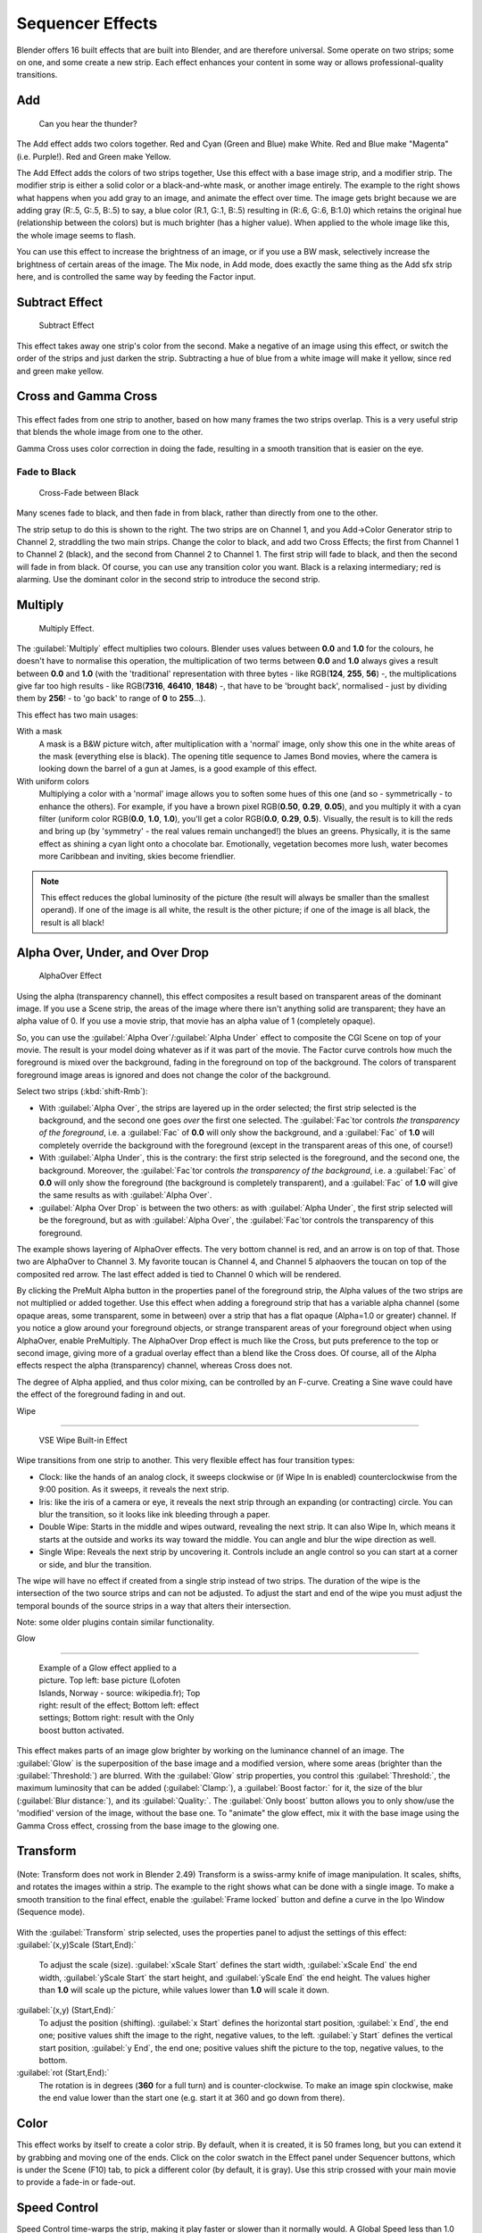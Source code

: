 
..    TODO/Review: {{review|copy=X}} .


Sequencer Effects
=================

Blender offers 16 built effects that are built into Blender, and are therefore universal.
Some operate on two strips; some on one, and some create a new strip.
Each effect enhances your content in some way or allows professional-quality transitions.


Add
---


.. figure:: /images/Manual-VSE-Lighting-Example.gif

   Can you hear the thunder?


The Add effect adds two colors together. Red and Cyan (Green and Blue) make White.
Red and Blue make "Magenta" (i.e. Purple!). Red and Green make Yellow.

The Add Effect adds the colors of two strips together,
Use this effect with a base image strip, and a modifier strip.
The modifier strip is either a solid color or a black-and-whte mask,
or another image entirely.
The example to the right shows what happens when you add gray to an image,
and animate the effect over time. The image gets bright because we are adding gray (R:.5,
G:.5, B:.5) to say, a blue color (R.1, G:.1, B:.5) resulting in (R:.6, G:.6, B:1.0)
which retains the original hue (relationship between the colors) but is much brighter
(has a higher value). When applied to the whole image like this,
the whole image seems to flash.

You can use this effect to increase the brightness of an image, or if you use a BW mask,
selectively increase the brightness of certain areas of the image. The Mix node, in Add mode,
does exactly the same thing as the Add sfx strip here,
and is controlled the same way by feeding the Factor input.


Subtract Effect
---------------


.. figure:: /images/Manual-VSE-Subtract.jpg
   :width: 300px
   :figwidth: 300px

   Subtract Effect


This effect takes away one strip's color from the second.
Make a negative of an image using this effect,
or switch the order of the strips and just darken the strip.
Subtracting a hue of blue from a white image will make it yellow,
since red and green make yellow.


Cross and Gamma Cross
---------------------


.. figure:: /images/Manual-VSE-Cross.jpg


This effect fades from one strip to another, based on how many frames the two strips overlap.
This is a very useful strip that blends the whole image from one to the other.

Gamma Cross uses color correction in doing the fade,
resulting in a smooth transition that is easier on the eye.


Fade to Black
~~~~~~~~~~~~~


.. figure:: /images/Manual-VSE-Cross-Fade.jpg
   :width: 300px
   :figwidth: 300px

   Cross-Fade between Black


Many scenes fade to black, and then fade in from black,
rather than directly from one to the other.

The strip setup to do this is shown to the right. The two strips are on Channel 1,
and you Add→Color Generator strip to Channel 2, straddling the two main strips.
Change the color to black, and add two Cross Effects; the first from Channel 1 to Channel 2
(black), and the second from Channel 2 to Channel 1. The first strip will fade to black,
and then the second will fade in from black. Of course,
you can use any transition color you want. Black is a relaxing intermediary; red is alarming.
Use the dominant color in the second strip to introduce the second strip.


Multiply
--------


.. figure:: /images/Manual-VSE-Multiply.jpg
   :width: 300px
   :figwidth: 300px

   Multiply Effect.


The :guilabel:`Multiply` effect multiplies two colours.
Blender uses values between **0.0** and **1.0** for the colours,
he doesn't have to normalise this operation, the multiplication of two terms between **0.0**
and **1.0** always gives a result between **0.0** and **1.0**
(with the 'traditional' representation with three bytes - like RGB(\ **124**\ , **255**\ ,
**56**\ ) -, the multiplications give far too high results - like RGB(\ **7316**\ , **46410**\ ,
**1848**\ ) -, that have to be 'brought back', normalised - just by dividing them by
**256**\ ! - to 'go back' to range of **0** to **255**\ …).

This effect has two main usages:

With a mask
   A mask is a B&W picture witch, after multiplication with a 'normal' image, only show this one in the white areas of the mask (everything else is black). The opening title sequence to James Bond movies, where the camera is looking down the barrel of a gun at James, is a good example of this effect.

With uniform colors
   Multiplying a color with a 'normal' image allows you to soften some hues of this one (and so - symmetrically - to enhance the others). For example, if you have a brown pixel RGB(\ **0.50**\ , **0.29**\ , **0.05**\ ), and you multiply it with a cyan filter (uniform color RGB(\ **0.0**\ , **1.0**\ , **1.0**\ ), you'll get a color RGB(\ **0.0**\ , **0.29**\ , **0.5**\ ). Visually, the result is to kill the reds and bring up (by 'symmetry' - the real values remain unchanged!) the blues an greens. Physically, it is the same effect as shining a cyan light onto a chocolate bar. Emotionally, vegetation becomes more lush, water becomes more Caribbean and inviting, skies become friendlier.


.. admonition:: Note
   :class: note

   This effect reduces the global luminosity of the picture (the result will always be smaller than the smallest operand). If one of the image is all white, the result is the other picture; if one of the image is all black, the result is all black!


Alpha Over, Under, and Over Drop
--------------------------------


.. figure:: /images/Manual-VSE-Alpha.jpg
   :width: 300px
   :figwidth: 300px

   AlphaOver Effect


Using the alpha (transparency channel),
this effect composites a result based on transparent areas of the dominant image.
If you use a Scene strip,
the areas of the image where there isn't anything solid are transparent;
they have an alpha value of 0. If you use a movie strip, that movie has an alpha value of 1
(completely opaque).

So, you can use the :guilabel:`Alpha Over`\ /\ :guilabel:`Alpha Under` effect to composite the CGI
Scene on top of your movie.
The result is your model doing whatever as if it was part of the movie.
The Factor curve controls how much the foreground is mixed over the background,
fading in the foreground on top of the background. The colors of transparent foreground image
areas is ignored and does not change the color of the background.

Select two strips (\ :kbd:`shift-Rmb`\ ):

- With :guilabel:`Alpha Over`\ , the strips are layered up in the order selected; the first strip selected is the background, and the second one goes *over* the first one selected. The :guilabel:`Fac`\ tor controls *the transparency of the foreground*\ , i.e. a :guilabel:`Fac` of **0.0** will only show the background, and a :guilabel:`Fac` of **1.0** will completely override the background with the foreground (except in the transparent areas of this one, of course!)
- With :guilabel:`Alpha Under`\ , this is the contrary: the first strip selected is the foreground, and the second one, the background. Moreover, the :guilabel:`Fac`\ tor controls *the transparency of the background*\ , i.e. a :guilabel:`Fac` of **0.0** will only show the foreground (the background is completely transparent), and a :guilabel:`Fac` of **1.0** will give the same results as with :guilabel:`Alpha Over`\ .


- :guilabel:`Alpha Over Drop` is between the two others: as with :guilabel:`Alpha Under`\ , the first strip selected will be the foreground, but as with :guilabel:`Alpha Over`\ , the :guilabel:`Fac`\ tor controls the transparency of this foreground.

The example shows layering of AlphaOver effects. The very bottom channel is red,
and an arrow is on top of that. Those two are AlphaOver to Channel 3.
My favorite toucan is Channel 4,
and Channel 5 alphaovers the toucan on top of the composited red arrow.
The last effect added is tied to Channel 0 which will be rendered.

..    Comment: <!--Not (more) true, I think!
   {{Note|Alpha Channel Needed for AlphaOver|The foreground strip must have an alpha channel, such as Scene or a .PNG image sequence, for AlphaOver to work properly; .Avi and .Mov files do not have an alpha channel so they can only be used as a background.}}
   --> .

By clicking the PreMult Alpha button in the properties panel of the foreground strip,
the Alpha values of the two strips are not multiplied or added together.
Use this effect when adding a foreground strip that has a variable alpha channel
(some opaque areas, some transparent, some in between) over a strip that has a flat opaque
(Alpha=1.0 or greater) channel. If you notice a glow around your foreground objects,
or strange transparent areas of your foreground object when using AlphaOver,
enable PreMultiply.
The AlphaOver Drop effect is much like the Cross,
but puts preference to the top or second image,
giving more of a gradual overlay effect than a blend like the Cross does. Of course,
all of the Alpha effects respect the alpha (transparency) channel, whereas Cross does not.

The degree of Alpha applied, and thus color mixing, can be controlled by an F-curve.
Creating a Sine wave could have the effect of the foreground fading in and out.


Wipe

----


.. figure:: /images/Manual-VSE-wipe.jpg
   :width: 300px
   :figwidth: 300px

   VSE Wipe Built-in Effect


Wipe transitions from one strip to another.
This very flexible effect has four transition types:

- Clock: like the hands of an analog clock, it sweeps clockwise or (if Wipe In is enabled) counterclockwise from the 9:00 position. As it sweeps, it reveals the next strip.
- Iris: like the iris of a camera or eye, it reveals the next strip through an expanding (or contracting) circle. You can blur the transition, so it looks like ink bleeding through a paper.
- Double Wipe: Starts in the middle and wipes outward, revealing the next strip. It can also Wipe In, which means it starts at the outside and works its way toward the middle. You can angle and blur the wipe direction as well.
- Single Wipe: Reveals the next strip by uncovering it. Controls include an angle control so you can start at a corner or side, and blur the transition.

The wipe will have no effect if created from a single strip instead of two strips.  The
duration of the wipe is the intersection of the two source strips and can not be adjusted.  To
adjust the start and end of the wipe you must adjust the temporal bounds of the source strips
in a way that alters their intersection.

Note: some older plugins contain similar functionality.


Glow

----


.. figure:: /images/Manual-VSE-Glow_example.jpg
   :width: 300px
   :figwidth: 300px

   Example of a Glow effect applied to a picture.
   Top left: base picture (Lofoten Islands, Norway - source: wikipedia.fr);
   Top right: result of the effect;
   Bottom left: effect settings;
   Bottom right: result with the Only boost button activated.


This effect makes parts of an image glow brighter by working on the luminance channel of an
image. The :guilabel:`Glow` is the superposition of the base image and a modified version,
where some areas (brighter than the :guilabel:`Threshold:`\ ) are blurred.
With the :guilabel:`Glow` strip properties, you control this :guilabel:`Threshold:`\ ,
the maximum luminosity that can be added (\ :guilabel:`Clamp:`\ ),
a :guilabel:`Boost factor:` for it, the size of the blur (\ :guilabel:`Blur distance:`\ ),
and its :guilabel:`Quality:`\ . The :guilabel:`Only boost` button allows you to only show/use
the 'modified' version of the image, without the base one. To "animate" the glow effect,
mix it with the base image using the Gamma Cross effect,
crossing from the base image to the glowing one.


Transform
---------


.. figure:: /images/Manual-VSE-Transform_ex.gif


(Note: Transform does not work in Blender 2.49)
Transform is a swiss-army knife of image manipulation. It scales, shifts,
and rotates the images within a strip.
The example to the right shows what can be done with a single image.
To make a smooth transition to the final effect,
enable the :guilabel:`Frame locked` button and define a curve in the Ipo Window
(Sequence mode).


.. figure:: /images/Manual-VSE-Transform_prop.jpg


With the :guilabel:`Transform` strip selected,
uses the properties panel to adjust the settings of this effect:
:guilabel:`(x,y)Scale (Start,End):`
   To adjust the scale (size). :guilabel:`xScale Start` defines the start width, :guilabel:`xScale End` the end width, :guilabel:`yScale Start` the start height, and :guilabel:`yScale End` the end height. The values higher than **1.0** will scale up the picture, while values lower than **1.0** will scale it down.
:guilabel:`(x,y) (Start,End):`
   To adjust the position (shifting). :guilabel:`x Start` defines the horizontal start position, :guilabel:`x End`\ , the end one; positive values shift the image to the right, negative values, to the left. :guilabel:`y Start` defines the vertical start position, :guilabel:`y End`\ , the end one; positive values shift the picture to the top, negative values, to the bottom.
:guilabel:`rot (Start,End):`
   The rotation is in degrees (\ **360** for a full turn) and is counter-clockwise. To make an image spin clockwise, make the end value lower than the start one (e.g. start it at 360 and go down from there).


Color
-----

This effect works by itself to create a color strip. By default, when it is created,
it is 50 frames long, but you can extend it by grabbing and moving one of the ends.
Click on the color swatch in the Effect panel under Sequencer buttons,
which is under the Scene (F10) tab, to pick a different color (by default, it is gray).
Use this strip crossed with your main movie to provide a fade-in or fade-out.


Speed Control
-------------

Speed Control time-warps the strip, making it play faster or slower than it normally would.
A Global Speed less than 1.0 makes the strip play slower; greater than 1.
0 makes it play faster. Playing faster means that some frames are skipped,
and the strip will run out of frames before the end frame.
When the strip runs out of frames to display, it will just keep repeating the last one;
action will appear to freeze. To avoid this,
position the next strip under the original at a point where you want motion to continue.


Creating a Slow-Motion Effect
~~~~~~~~~~~~~~~~~~~~~~~~~~~~~


.. figure:: /images/Manual-VSE-Speed-slomo-2.jpg
   :width: 300px
   :figwidth: 300px

   50% Slow motion using Speed Control


Suppose you want to sssslooow your strip dowwwwwwn.
You need to affect the speed of the video clip without affecting the overall frame rate.
Select the clip and Add→Effect→Speed Control effect strip.
Click to drop it and press :kbd:`N` to get the Properties.
Uncheck the *Stretch to input strip length* option in the Effect Strip section.
Set the Speed factor to be the factor by which you want to adjust the speed.
To cut the displayed speed by 50%, enter 0.50. Now, a 275-frame clip will play at half speed,
and thus display only the first 137 frames.

If you want the remaining frames to show in slo-mo after the first set is displayed,
double the Length of the source strip
(since effects strip bounds are controlled by their source strips).
If you're using a speed factor other than 0.5 then use the formula

new_length = true_length / Speed_factor

That's it! Set your render to animate (in this example) all 550 frames.


Keyframing the Speed Control
~~~~~~~~~~~~~~~~~~~~~~~~~~~~


.. figure:: /images/Speed-Control-keyframe-Frame-number.jpg

   keyframing the Frame number


To get even finer control over your clip timing,
you can use curves!  While it is possible to keyframe the Speed factor,
usually you want to keyframe the Frame number directly.

Uncheck *Stretch to input strip length* and uncheck *Use as speed*\ .
You now have a Frame number field which you can keyframe.
If you want the strip to animate **at all** you will have to insert some keyframes,
otherwise it will look like a still.  In most cases you will want to use the Graph editor view
to set the curve interpolation to Linear since the default Bezier will rarely be what you
want.

If you do choose to keyframe the Speed factor instead, remember to click the Refresh Sequencer
button in the header of the Video Sequence Editor's strip view or your changes will not take
effect.


Changing Video Frame Rates
~~~~~~~~~~~~~~~~~~~~~~~~~~

You can use the speed control to change the frames per second (fps), or framerate, of a video.
If you are rendering your video to a sequence set,
you can effectively increase or decrease the number of individual image files created,
by using a Global Speed value less than or greater than one, respectively. For example,
if you captured a five-minute video at 30 fps and wanted to transfer that to film,
which runs at 24 fps, you would enter a Global Speed of 30/24, or 1.25
(and Enable Frame Blending to give that film blur feel).
Instead of producing 5*60*30=9000 frames, Blender would produce 9000/1.25=7200=5*60*24 frames.
In this case, you set a Sta:1 and End:7200, set your Format output to Jpeg, 30fps,
and image files 0001.jpg through 7200.jpg would be rendered out,
but those images 'cover' the entire 9000 frames. The image file 7200.
jpg is the same a frame 9000. When you read those images back into your film .blend at 24 fps,
the strip will last exactly 5 minutes.


Multicam Selector
-----------------


Ever wanted to do multicam editing with Blender? Now you can and it is mindbogglingly easy:


- Add your input strips on channels say 1 to 4 (you can use as many you like, interface get's a little bit clumky if you have more than 10, see below).
- Sync the strips up. There is no automatic sync feature in Blender, but you can open two viewer windows, choose one camera as the master channel and sync the other against them just by looking at the movement of legs or light flashes (depending of the show, you want to edit). We might add automatic sync feature based on global brightness of the video frames in the future. (Syncing based on the audio tracks, like most commercial applications do, isn't very clever, since the speed of sound is only around 340 metres per second and if you have one of you camera 30 meters away, which isn't uncommon, you are already 2-3 frames off. Which *is* noticeable...)
- Build small resolution proxies (25%) on all your input video strips.
- Use meta strips, so that every input camera fits in exactly one channel.
- Add a viewer window for every input channel and put it into 25% proxy display mode (I suggest to line them up on the left side on top of each other, but just do, whatever pleases your personal habits)
- Add a large viewer window for the final output and let it run on full resolution.
- Add a multicam selector effect strip *above* all the channel tracks
- Enlarge it, so that it covers the whole running time of your show (just change it's length or drag the right handle, the former is probably easier, since you can just type in a very large number and you are done)
- Cross you fingers :) (that's important :) )
- Select the multicam strip, if you take a look at the strip options (N-key), you will notice, that multicam is a rather simple effect strip: it just takes a selected channel as it's input. That's all. The magic comes with the convenient keyboard layout: when you select multicam, the keys 1-0 are mapped to a python handler, that does a cut on the multicam and changes it's input.
- So: you select the multicam strip, you start playback and hit the keys 1-4 while watching your show.
- You'll end up with a small multicam selector strip for every cut.

In reality, it boils down to: watch a few seconds to see, what's coming,
watch it again and do a rough cut using the number keys,
do some fine tuning by selecting the outer handles of two neighboring multicam for A/B rolling.


Adjustment Layer
----------------


The adjustment layer strip works like a regular input file strip except for the fact,
that it considers all strips below it as it's input.

Real world use cases: you want to add some last finishing color correction on top of parts of
your final sequencer timeline without messing with metastrips around.
Just add an adjustment layer on top and activate the color balance.

Or: you can stack a primary color correction and several secondary color correction on top of
each other (probably using the new mask input for area selection).


